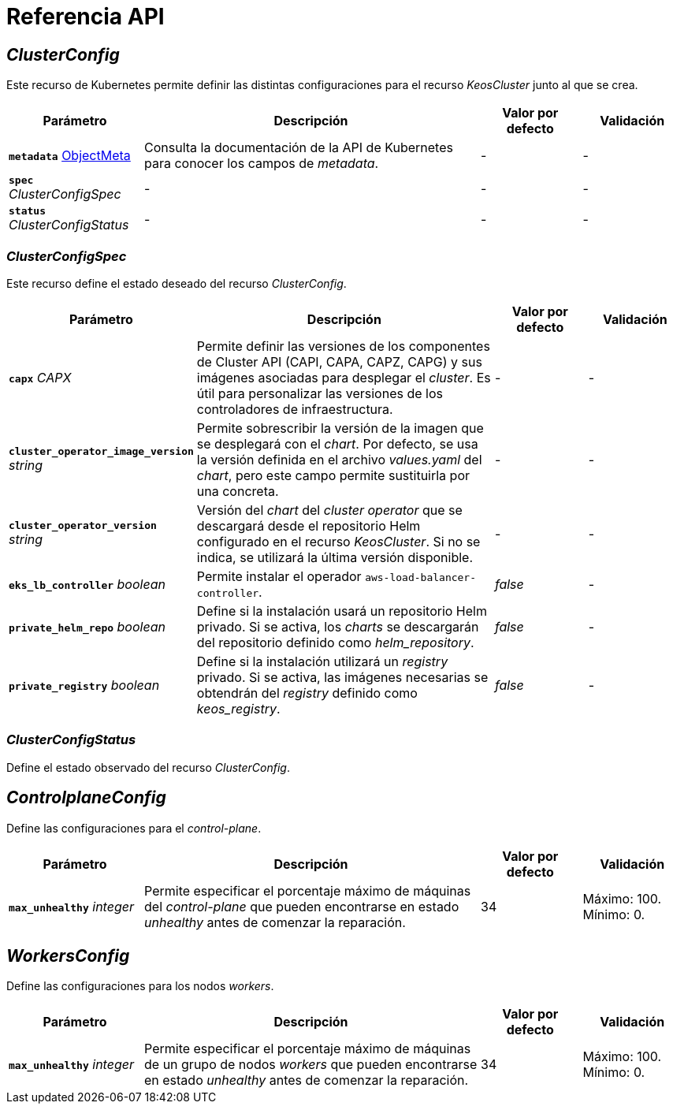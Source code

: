 = Referencia API

== _ClusterConfig_

Este recurso de Kubernetes permite definir las distintas configuraciones para el recurso _KeosCluster_ junto al que se crea.

[cols="20a,50a,15a,15a", options="header"]
|===
| Parámetro | Descripción | Valor por defecto | Validación

| *`metadata`* https://kubernetes.io/docs/reference/generated/kubernetes-api/v1.26/#objectmeta-v1-meta[ObjectMeta]
| Consulta la documentación de la API de Kubernetes para conocer los campos de _metadata_.
| -
| -

| *`spec`* _ClusterConfigSpec_
| -
| -
| -

| *`status`* _ClusterConfigStatus_
| -
| -
| -
|===

=== _ClusterConfigSpec_

Este recurso define el estado deseado del recurso _ClusterConfig_.

[cols="20a,50a,15a,15a", options="header"]
|===
| Parámetro | Descripción | Valor por defecto | Validación

| *`capx`* _CAPX_
| Permite definir las versiones de los componentes de Cluster API (CAPI, CAPA, CAPZ, CAPG) y sus imágenes asociadas para desplegar el _cluster_. Es útil para personalizar las versiones de los controladores de infraestructura.
| -
| -

| *`cluster_operator_image_version`* _string_
| Permite sobrescribir la versión de la imagen que se desplegará con el _chart_. Por defecto, se usa la versión definida en el archivo _values.yaml_ del _chart_, pero este campo permite sustituirla por una concreta.
| -
| -

| *`cluster_operator_version`* _string_
| Versión del _chart_ del _cluster operator_ que se descargará desde el repositorio Helm configurado en el recurso _KeosCluster_. Si no se indica, se utilizará la última versión disponible.
| -
| -

| *`eks_lb_controller`* _boolean_
| Permite instalar el operador `aws-load-balancer-controller`.
| _false_
| -

| *`private_helm_repo`* _boolean_
| Define si la instalación usará un repositorio Helm privado. Si se activa, los _charts_ se descargarán del repositorio definido como _helm++_++repository_.
| _false_
| -

| *`private_registry`* _boolean_
| Define si la instalación utilizará un _registry_ privado. Si se activa, las imágenes necesarias se obtendrán del _registry_ definido como _keos++_++registry_.
| _false_
| -
|===

=== _ClusterConfigStatus_

Define el estado observado del recurso _ClusterConfig_.

== _ControlplaneConfig_

Define las configuraciones para el _control-plane_.

[cols="20a,50a,15a,15a", options="header"]
|===
| Parámetro | Descripción | Valor por defecto | Validación

| *`max_unhealthy`* _integer_
| Permite especificar el porcentaje máximo de máquinas del _control-plane_ que pueden encontrarse en estado _unhealthy_ antes de comenzar la reparación.
| 34
| Máximo: 100. Mínimo: 0.
|===

== _WorkersConfig_

Define las configuraciones para los nodos _workers_.

[cols="20a,50a,15a,15a", options="header"]
|===
| Parámetro | Descripción | Valor por defecto | Validación

| *`max_unhealthy`* _integer_
| Permite especificar el porcentaje máximo de máquinas de un grupo de nodos _workers_ que pueden encontrarse en estado _unhealthy_ antes de comenzar la reparación.
| 34
| Máximo: 100. Mínimo: 0.
|===
